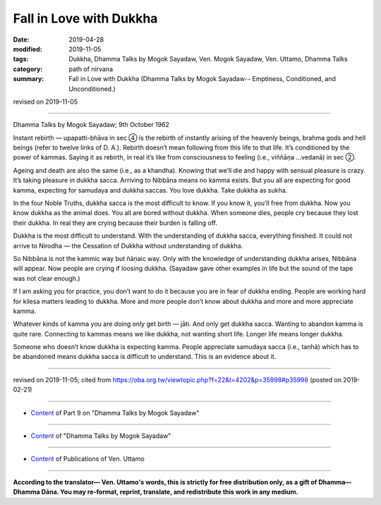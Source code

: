 ==========================================
Fall in Love with Dukkha
==========================================

:date: 2019-04-28
:modified: 2019-11-05
:tags: Dukkha, Dhamma Talks by Mogok Sayadaw, Ven. Mogok Sayadaw, Ven. Uttamo, Dhamma Talks
:category: path of nirvana
:summary: Fall in Love with Dukkha (Dhamma Talks by Mogok Sayadaw-- Emptiness, Conditioned, and Unconditioned.)

revised on 2019-11-05

------

Dhamma Talks by Mogok Sayadaw; 9th October 1962

Instant rebirth — upapatti-bhāva in sec ④ is the rebirth of instantly arising of the heavenly beings, brahma gods and hell beings (refer to twelve links of D. A.). Rebirth doesn’t mean following from this life to that life. It’s conditioned by the power of kammas. Saying it as rebirth, in real it’s like from consciousness to feeling (i.e., viññāṇa …vedanā) in sec ②.

Ageing and death are also the same (i.e., as a khandha). Knowing that we’ll die and happy with sensual pleasure is crazy. It’s taking pleasure in dukkha sacca. Arriving to Nibbāna means no kamma exists. But you all are expecting for good kamma, expecting for samudaya and dukkha saccas. You love dukkha. Take dukkha as sukha. 

In the four Noble Truths, dukkha sacca is the most difficult to know. If you know it, you’ll free from dukkha. Now you know dukkha as the animal does. You all are bored without dukkha. When someone dies, people cry because they lost their dukkha. In real they are crying because their burden is falling off. 

Dukkha is the most difficult to understand. With the understanding of dukkha sacca, everything finished. It could not arrive to Nirodha — the Cessation of Dukkha without understanding of dukkha. 

So Nibbāna is not the kammic way but ñāṇaic way. Only with the knowledge of understanding dukkha arises, Nibbāna will appear. Now people are crying if loosing dukkha. (Sayadaw gave other examples in life but the sound of the tape was not clear enough.) 

If I am asking you for practice, you don’t want to do it because you are in fear of dukkha ending. People are working hard for kilesa matters leading to dukkha. More and more people don’t know about dukkha and more and more appreciate kamma. 

Whatever kinds of kamma you are doing only get birth — jāti. And only get dukkha sacca. Wanting to abandon kamma is quite rare. Connecting to kammas means we like dukkha, not wanting short life. Longer life means longer dukkha. 

Someone who doesn’t know dukkha is expecting kamma. People appreciate samudaya sacca (i.e., taṇhā) which has to be abandoned means dukkha sacca is difficult to understand. This is an evidence about it.

------

revised on 2019-11-05; cited from https://oba.org.tw/viewtopic.php?f=22&t=4202&p=35998#p35998 (posted on 2019-02-21)

------

- `Content <{filename}pt09-content-of-part09%zh.rst>`__ of Part 9 on "Dhamma Talks by Mogok Sayadaw"

------

- `Content <{filename}content-of-dhamma-talks-by-mogok-sayadaw%zh.rst>`__ of "Dhamma Talks by Mogok Sayadaw"

------

- `Content <{filename}../publication-of-ven-uttamo%zh.rst>`__ of Publications of Ven. Uttamo

------

**According to the translator— Ven. Uttamo's words, this is strictly for free distribution only, as a gift of Dhamma—Dhamma Dāna. You may re-format, reprint, translate, and redistribute this work in any medium.**

..
  11-05 rev. proofread by bhante
  2019-04-27  create rst; post on 04-28